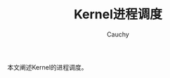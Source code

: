 #+TITLE: Kernel进程调度
#+AUTHOR: Cauchy
#+EMAIL: pqy7172@gmail.com
#+HTML_HEAD: <link rel="stylesheet" href="./org-manual.css" type="text/css">

本文阐述Kernel的进程调度。
